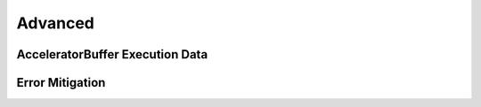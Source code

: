 Advanced
========

AcceleratorBuffer Execution Data
--------------------------------

Error Mitigation
----------------


